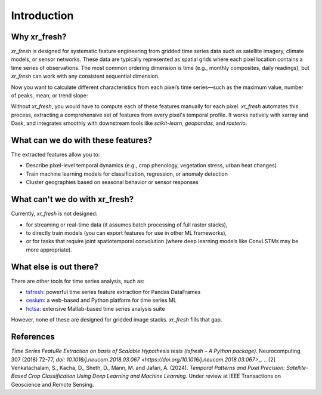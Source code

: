 Introduction
===================

Why xr\_fresh?
-----------------

`xr_fresh` is designed for systematic feature engineering from gridded time series data such as satellite imagery, climate models, or sensor networks.
These data are typically represented as spatial grids where each pixel location contains a time series of observations.
The most common ordering dimension is time (e.g., monthly composites, daily readings), but `xr_fresh` can work with any consistent sequential dimension.

.. image:: _static/feature_extract.png
 :alt: stacked rasters representing a time series
 :align: center

Now you want to calculate different characteristics from each pixel’s time series—such as the maximum value, number of peaks, mean, or trend slope:

.. image:: _static/features.png
 :alt: time series features
 :align: center

Without `xr_fresh`, you would have to compute each of these features manually for each pixel.
`xr_fresh` automates this process, extracting a comprehensive set of features from every pixel's temporal profile.
It works natively with xarray and Dask, and integrates smoothly with downstream tools like `scikit-learn`, `geopandas`, and `rasterio`.

What can we do with these features?
-----------------------------

The extracted features allow you to:

* Describe pixel-level temporal dynamics (e.g., crop phenology, vegetation stress, urban heat changes)
* Train machine learning models for classification, regression, or anomaly detection
* Cluster geographies based on seasonal behavior or sensor responses

 

What can't we do with xr\_fresh?
-----------------------------

Currently, `xr_fresh` is not designed:

* for streaming or real-time data (it assumes batch processing of full raster stacks),
* to directly train models (you can export features for use in other ML frameworks),
* or for tasks that require joint spatiotemporal convolution (where deep learning models like ConvLSTMs may be more appropriate).

What else is out there?
----------------------

There are other tools for time series analysis, such as:

* `tsfresh <https://github.com/blue-yonder/tsfresh>`_: powerful time series feature extraction for Pandas DataFrames
* `cesium <http://cesium-ml.org/>`_: a web-based and Python platform for time series ML
* `hctsa <https://github.com/benfulcher/hctsa>`_: extensive Matlab-based time series analysis suite

However, none of these are designed for gridded image stacks. `xr_fresh` fills that gap.

References
-----------------

.. \[1] Christ, M., Braun, N., Neuffer, J. and Kempa-Liehr A.W. (2018).
*Time Series FeatuRe Extraction on basis of Scalable Hypothesis tests (tsfresh – A Python package)*.
Neurocomputing 307 (2018) 72-77,
`doi: 10.1016/j.neucom.2018.03.067 <https://doi.org/10.1016/j.neucom.2018.03.067>`\_.
.. \[2] Venkatachalam, S., Kacha, D., Sheth, D., Mann, M. and Jafari, A. (2024).
*Temporal Patterns and Pixel Precision: Satellite-Based Crop Classification Using Deep Learning and Machine Learning*.
Under review at IEEE Transactions on Geoscience and Remote Sensing.
